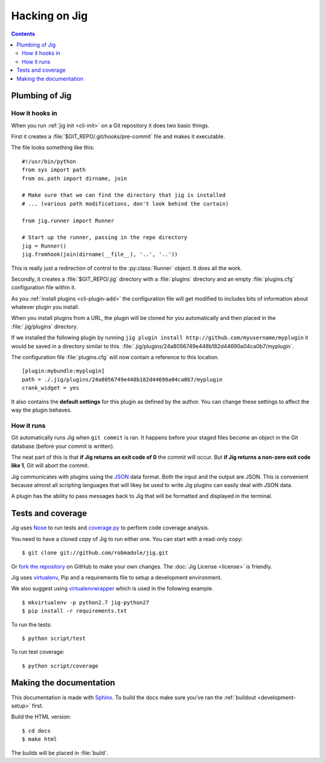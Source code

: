Hacking on Jig
==============

.. contents::

.. _development-plumbing:

Plumbing of Jig
---------------

How it hooks in
~~~~~~~~~~~~~~~

When you run :ref:`jig init <cli-init>` on a Git repository it does two basic things.

First it creates a :file:`$GIT_REPO/.git/hooks/pre-commit` file and makes it executable.

The file looks something like this:

::

    #!/usr/bin/python
    from sys import path
    from os.path import dirname, join

    # Make sure that we can find the directory that jig is installed
    # ... (various path modifications, don't look behind the curtain)

    from jig.runner import Runner

    # Start up the runner, passing in the repo directory
    jig = Runner()
    jig.fromhook(join(dirname(__file__), '..', '..'))

This is really just a redirection of control to the :py:class:`Runner` object.
It does all the work.

Secondly, it creates a :file:`$GIT_REPO/.jig` directory with a :file:`plugins`
directory and an empty :file:`plugins.cfg` configuration file within it.

As you :ref:`install plugins <cli-plugin-add>` the configuration file will get
modified to includes bits of information about whatever plugin you install.

When you install plugins from a URL, the plugin will be cloned for you
automatically and then placed in the :file:`.jig/plugins` directory.

If we installed the following plugin by running ``jig plugin install http://github.com/myusername/myplugin`` it would be saved in a directory similar to this.
:file:`.jig/plugins/24a8056749e448b182d44690a04ca0b7/myplugin`.

The configuration file :file:`plugins.cfg` will now contain a reference to this
location.

::

  [plugin:mybundle:myplugin]
  path = ./.jig/plugins/24a8056749e448b182d44690a04ca0b7/myplugin
  crank_widget = yes

It also contains the **default settings** for this plugin as defined by the
author. You can change these settings to affect the way the plugin behaves.

How it runs
~~~~~~~~~~~

Git automatically runs Jig when ``git commit`` is ran. It happens before your
staged files become an object in the Git database (before your commit is
written).

The neat part of this is that **if Jig returns an exit code of 0** the commit
will occur. But **if Jig returns a non-zero exit code like 1**, Git will abort the
commit.

Jig communicates with plugins using the `JSON`_ data format. Both the input and
the output are JSON. This is convenient because almost all scripting languages
that will likey be used to write Jig plugins can easily deal with JSON data.

A plugin has the ability to pass messages back to Jig that will be formatted
and displayed in the terminal.

.. image:: images/integration.png

Tests and coverage
------------------

Jig uses `Nose`_ to run tests and `coverage.py`_ to perform code coverage
analysis.

You need to have a cloned copy of Jig to run either one. You can start with a
read-only copy:

::

    $ git clone git://github.com/robmadole/jig.git

Or `fork the repository`_ on GitHub to make your own changes. The
:doc:`Jig License <license>` is friendly.

.. _development-setup:

Jig uses virtualenv_, Pip and a requirements file to setup a development environment.

We also suggest using virtualenvwrapper_ which is used in the following example.

::

    $ mkvirtualenv -p python2.7 jig-python27
    $ pip install -r requirements.txt

To run the tests:

::

    $ python script/test

To run test coverage:

::

    $ python script/coverage

.. _Nose: http://readthedocs.org/docs/nose/en/latest/
.. _coverage.py: http://nedbatchelder.com/code/coverage/
.. _fork the repository: https://github.com/robmadole/jig/fork_select
.. _virtualenv: http://pypi.python.org/pypi/virtualenv
.. _virtualenvwrapper: http://pypi.python.org/pypi/virtualenvwrapper

Making the documentation
------------------------

This documentation is made with Sphinx_. To build the docs make sure you've ran
the :ref:`buildout <development-setup>` first.

Build the HTML version:

::

    $ cd docs
    $ make html

The builds will be placed in :file:`build`.

.. _Sphinx: http://sphinx.pocoo.org/

.. _JSON: http://www.json.org/
